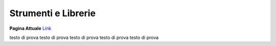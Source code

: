 **Strumenti e Librerie**
########################


**Pagina Attuale** `Link <https://developer.smartdatanet.it/tools/>`_

testo di prova
testo di prova
testo di prova
testo di prova
testo di prova
